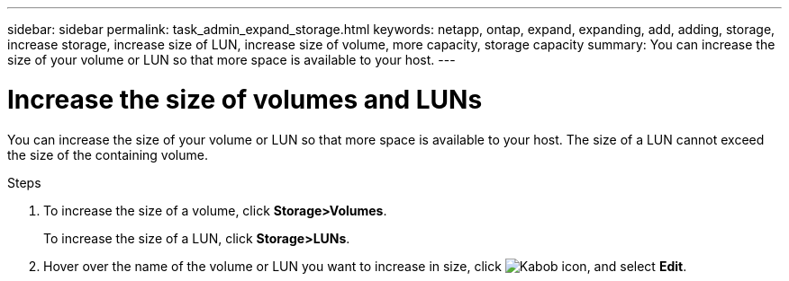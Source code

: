 ---
sidebar: sidebar
permalink: task_admin_expand_storage.html
keywords: netapp, ontap, expand, expanding, add, adding, storage, increase storage, increase size of LUN, increase size of volume, more capacity, storage capacity
summary: You can increase the size of your volume or LUN so that more space is available to your host.
---

= Increase the size of volumes and LUNs
:toc: macro
:toclevels: 1
:hardbreaks:
:nofooter:
:icons: font
:linkattrs:
:imagesdir: ./media/

[.lead]

You can increase the size of your volume or LUN so that more space is available to your host. The size of a LUN cannot exceed the size of the containing volume.

.Steps

. To increase the size of a volume, click *Storage>Volumes*.
+
To increase the size of a LUN, click *Storage>LUNs*.
. Hover over the name of the volume or LUN you want to increase in size, click image:icon_kabob.gif[Kabob icon], and select *Edit*.
